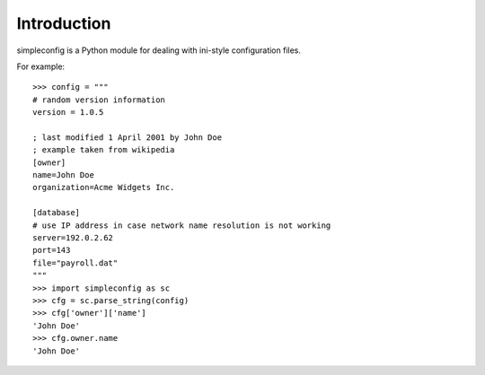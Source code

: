 Introduction
============

simpleconfig is a Python module for dealing with ini-style configuration files.

For example::

	>>> config = """
	# random version information
	version = 1.0.5

	; last modified 1 April 2001 by John Doe
	; example taken from wikipedia
	[owner]
	name=John Doe
	organization=Acme Widgets Inc.

	[database]
	# use IP address in case network name resolution is not working
	server=192.0.2.62
	port=143
	file="payroll.dat"
	"""
	>>> import simpleconfig as sc
	>>> cfg = sc.parse_string(config)
	>>> cfg['owner']['name']
	'John Doe'
	>>> cfg.owner.name
	'John Doe'
